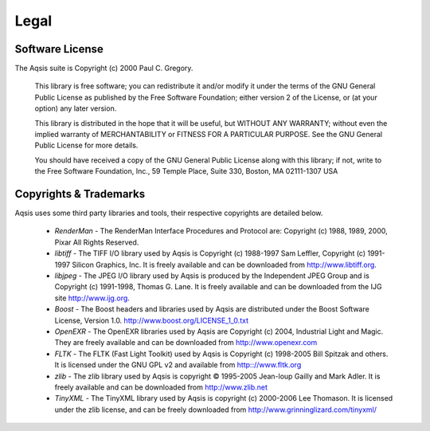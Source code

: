 .. _legal:

=====
Legal
=====

Software License
----------------

The Aqsis suite is Copyright (c) 2000 Paul C. Gregory.

  This library is free software; you can redistribute it and/or
  modify it under the terms of the GNU General Public
  License as published by the Free Software Foundation; either
  version 2 of the License, or (at your option) any later version.
  
  This library is distributed in the hope that it will be useful,
  but WITHOUT ANY WARRANTY; without even the implied warranty of
  MERCHANTABILITY or FITNESS FOR A PARTICULAR PURPOSE.  See the GNU
  General Public License for more details.
  
  You should have received a copy of the GNU General Public
  License along with this library; if not, write to the Free Software
  Foundation, Inc., 59 Temple Place, Suite 330, Boston, MA  02111-1307  USA



Copyrights & Trademarks
-----------------------

Aqsis uses some third party libraries and tools, their respective copyrights are detailed below.

  * *RenderMan* - The RenderMan Interface Procedures and Protocol are: Copyright (c) 1988, 1989, 2000, Pixar All Rights Reserved.
  * *libtiff* - The TIFF I/O library used by Aqsis is Copyright (c) 1988-1997 Sam Leffler, Copyright (c) 1991-1997 Silicon Graphics, Inc. It is freely available and can be downloaded from http://www.libtiff.org. 
  * *libjpeg* - The JPEG I/O library used by Aqsis is produced by the Independent JPEG Group and is Copyright (c) 1991-1998, Thomas G. Lane. It is freely available and can be downloaded from the IJG site http://www.ijg.org. 
  * *Boost* - The Boost headers and libraries used by Aqsis are distributed under the Boost Software License, Version 1.0. http://www.boost.org/LICENSE_1_0.txt
  * *OpenEXR* - The OpenEXR libraries used by Aqsis are Copyright (c) 2004, Industrial Light and Magic. They are freely available and can be downloaded from http://www.openexr.com
  * *FLTK* - The FLTK (Fast Light Toolkit) used by Aqsis is Copyright (c) 1998-2005 Bill Spitzak and others. It is licensed under the GNU GPL v2 and available from http:://www.fltk.org
  * *zlib* - The zlib library used by Aqsis is copyright © 1995-2005 Jean-loup Gailly and Mark Adler. It is freely available and can be downloaded from http://www.zlib.net 
  * *TinyXML* - The TinyXML library used by Aqsis is copyright (c) 2000-2006 Lee Thomason. It is licensed under the zlib license, and can be freely downloaded from http://www.grinninglizard.com/tinyxml/

